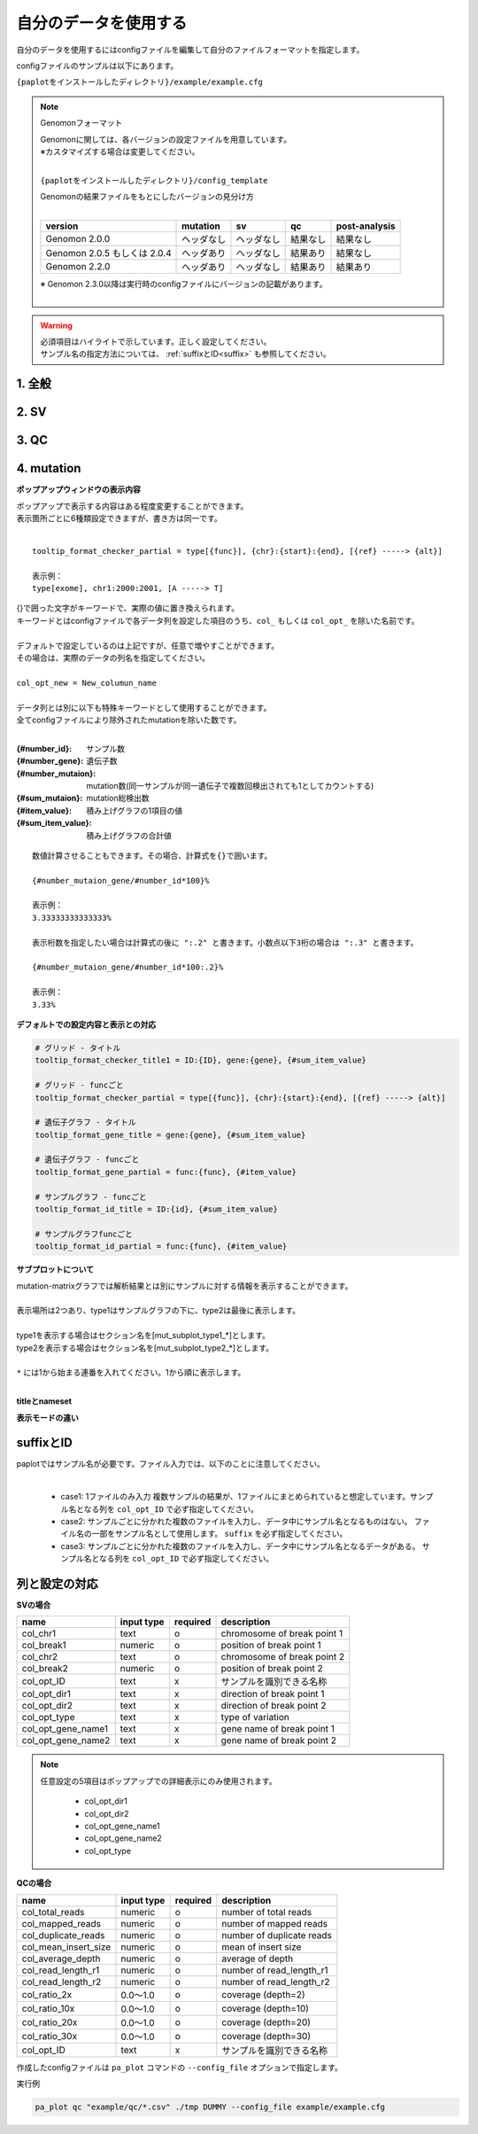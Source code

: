 **************************
自分のデータを使用する
**************************

自分のデータを使用するにはconfigファイルを編集して自分のファイルフォーマットを指定します。

configファイルのサンプルは以下にあります。

``{paplotをインストールしたディレクトリ}/example/example.cfg``

.. note:: Genomonフォーマット

  | Genomonに関しては、各バージョンの設定ファイルを用意しています。
  | ※カスタマイズする場合は変更してください。
  |

  ``{paplotをインストールしたディレクトリ}/config_template``

  | Genomonの結果ファイルをもとにしたバージョンの見分け方
  |

  ============================= ================== ================= =============== ==================
  version                       mutation           sv                qc              post-analysis
  ============================= ================== ================= =============== ==================
  Genomon 2.0.0                 ヘッダなし         ヘッダなし        結果なし        結果なし
  Genomon 2.0.5 もしくは 2.0.4  ヘッダあり         ヘッダなし        結果あり        結果なし
  Genomon 2.2.0                 ヘッダあり         ヘッダなし        結果あり        結果あり
  ============================= ================== ================= =============== ==================

  | ※ Genomon 2.3.0以降は実行時のconfigファイルにバージョンの記載があります。
  |

.. warning::
  
  | 必須項目はハイライトで示しています。正しく設定してください。
  | サンプル名の指定方法については、 :ref:`suffixとID<suffix>` も参照してください。

1. 全般
------------

.. code-block:: cfg
  :linenos:

  ###################### general
  [style]
  # グラフのレイアウトファイル
  # ~/tmp/paplot/style/rainbow.js
  path = 
  
  # index.html の備考欄に出力するテキスト(HTMLタブ使用可, 半角英数字のみ)
  remarks = 

2. SV
--------------

.. code-block:: cfg
  :linenos:
  :emphasize-lines: 10,20,28,31,34,41,42,43,44,52
  
  ###################### sv
  [genome]
  # ゲノムサイズのファイル（CSV形式）（デフォルトはhg19, installディレクトリ配下のgenomeディレクトリにあります）
  #
  # for example.
  # (linux)
  # path = ~/tmp/genome/hg19.csv
  # (windows)
  # path = C:\genome\hg19_part.csv
  path = 

  [sv]
  # 使用するchromosomes (,で区切る)
  use_chrs = 1,2,3,4,5,6,7,8,9,10,11,12,13,14,15,16,17,18,19,20,21,22,X,Y

  # 入力フォーマット (自分のデータに合わせて変更する)
  [result_format_sv]
  
  # suffix (col_pos_IDが指定されていない場合、ファイル名のsuffixより前をIDとする)
  suffix = .result.txt

  # データ区切り(タブ区切りの場合)
  # sept = \t
  # ,区切りの場合
  # sept = ,
  # スペース区切りの場合
  # sept = " "
  sept = \t
  
  # 先頭1行がヘッダかどうか (先頭行がヘッダの場合はTrue)
  header = False
  
  # 先頭に指定文字がある行は飛ばす
  comment = #
  
  ##### データ列の位置
  # ヘッダ行がある場合、カラム名 (テキスト) を入力する
  # ヘッダ行がない場合、カラムインデックス (数値) を入力する
  
  # 必須
  col_chr1 = Chr_1
  col_break1 = Pos_1
  col_chr2 = Chr_2
  col_break2 = Pos_2

  # 任意
  col_opt_dir1 = Dir_1
  col_opt_dir2 = Dir_2
  col_opt_type = Variant_Type
  col_opt_gene_name1 = Gene_1
  col_opt_gene_name2 = Gene_2
  col_opt_ID =
  
  # 出力フォーマット (data_sv.csv)
  [merge_format_sv]
  
  # カラムがない場合、何で埋めるか
  lack_column_complement = NA
  
  # データ区切り
  sept = ,

3. QC
------------

.. code-block:: cfg
  :linenos:
  :emphasize-lines: 14,16,17,18,21,22,23,24,25,26,27,28,29,30,31,34
  
  ###################### qc
  [qc]
  # qcでどのグラフを表示するか (表示しない場合Falseにする)
  chart_coverage=True
  chart_average=True
  chart_mapped=True
  chart_insert=True
  chart_duplicate=True
  chart_length=True

  # 入力フォーマット (自分のデータに合わせて変更する)
  # 項目はSVとほぼ同
  [result_format_qc]
  suffix = 

  sept = \t
  header = True
  comment = #

  # column index (required)
  col_duplicate_reads = #_duplicate_reads
  col_mapped_reads = #_mapped_reads
  col_total_reads = #_total_reads
  col_average_depth = average_depth
  col_mean_insert_size = mean_insert_size
  col_ratio_2x = 2x_ratio
  col_ratio_10x = 10x_ratio
  col_ratio_20x = 20x_ratio
  col_ratio_30x = 30x_ratio
  col_read_length_r1 = read_length_r1
  col_read_length_r2 = read_length_r2

  # column index (option)
  col_opt_ID = id

  # 出力フォーマット (data_qc.csv)
  # 記載項目はSVとほぼ同
  [merge_format_qc]
  lack_column_complement = NA
  sept = ,

4. mutation
------------

.. code-block:: cfg
  :linenos:
  :emphasize-lines: 50,51,52,53,56,58,63,66,70,72,74,76,78,80

  ###################### mutation
  [mut]
  # geneのサンプルに対する検出比(%) 
  # 値より小さいgeneはplot対象から除外する
  # 0の場合はすべて出力する
  use_gene_rate = 0

  # 入力されていた場合、そのgeneのみ出力する
  # 未入力の場合、検出されたgeneすべて出力する
  # , 区切りで複数指定可能
  #
  # limited_genes = TP,TTN,APC,BRAF,CDH1,FLT3
  limited_genes = 
  
  # 入力されていた場合、そのgeneはplot対象から除外する
  # , 区切りで複数指定可能
  #
  # nouse_genes = NONE,MUC4
  nouse_genes =

  # 入力されていた場合、その変異タイプ(func)のみ出力する
  # 未入力の場合、検出されたfuncすべて出力する
  # , 区切りで複数指定可能
  #
  # limited_funcs = exome,splicing
  limited_funcs = 
  
  # 入力されていた場合、そのfuncはplot対象から除外する
  # , 区切りで複数指定可能
  # 空白行を除去する場合、(blank)と記入する
  nouse_funcs = (blank),unknown,synonymous_SNV
  
  # funcのplot色を指定する。func名:(RGBもしくはカラー名)
  # , 区切りで複数指定可能
  # 未入力のfuncはデフォルト色を使用する
  func_colors = stopgain:#E85299,frameshift_deletion:#F39600,frameshift_insertion:#E60011,nonframeshift_deletion:#9CAEB7
  
  # ポップアップウィンドウの表示内容
  # 詳細は以下
  tooltip_format_checker_title1 = ID:{id}, gene:{gene}, {#sum_item_value}
  tooltip_format_checker_partial = type[{func}], {chr}:{start}:{end}, [{ref} -----> {alt}]
  tooltip_format_gene_title = gene:{gene}, {#sum_item_value}
  tooltip_format_gene_partial = func:{func}, {#item_value}
  tooltip_format_id_title = ID:{id}, {#sum_item_value}
  tooltip_format_id_partial = func:{func}, {#item_value}
  
  # 入力フォーマット (自分のデータに合わせて変更する)
  # 項目はSVとほぼ同
  [result_format_mutation]
  suffix = 
  sept = \t
  header = True
  comment = #
  
  # funcが1セルに複数入力されている場合の区切り文字
  sept_func = ";"
  # geneが1セルに複数入力されている場合の区切り文字
  sept_gene = ";"
  
  # column index (required)

  # func列
  col_func = Merge_Func
  
  # gene列
  col_gene = Gene.refGene
  
  # column index (option)
  # chromosome
  col_opt_chr = Chr
  # 開始位置
  col_opt_start = Start
  # 終了位置
  col_opt_end = End
  # リファレンスの塩基配列
  col_opt_ref = Ref
  # 対象の塩基配列
  col_opt_alt = Alt
  # id (sample) 列
  col_opt_ID = id
  
  # 出力フォーマット (data_mut.csv)
  # 記載項目はSVとほぼ同
  [merge_format_mutation]
  lack_column_complement = NA
  sept = ,

**ポップアップウィンドウの表示内容**

| ポップアップで表示する内容はある程度変更することができます。
| 表示箇所ごとに6種類設定できますが、書き方は同一です。
| 

::

  tooltip_format_checker_partial = type[{func}], {chr}:{start}:{end}, [{ref} -----> {alt}]
  
  表示例：
  type[exome], chr1:2000:2001, [A -----> T]

| {}で囲った文字がキーワードで、実際の値に置き換えられます。
| キーワードとはconfigファイルで各データ列を設定した項目のうち、``col_`` もしくは ``col_opt_`` を除いた名前です。
|

.. hlist::

 - col_func = Merge_Func
 - col_gene = Gene.refGene
 - col_opt_chr = Chr
 - col_opt_start = Start
 - col_opt_end = End
 - col_opt_ref = Ref
 - col_opt_alt = Alt
 - col_opt_ID = id

| デフォルトで設定しているのは上記ですが、任意で増やすことができます。
| その場合は、実際のデータの列名を指定してください。
|
| ``col_opt_new = New_columun_name``
| 
| データ列とは別に以下も特殊キーワードとして使用することができます。
| 全てconfigファイルにより除外されたmutationを除いた数です。
|

:{#number_id}:      サンプル数
:{#number_gene}:    遺伝子数
:{#number_mutaion}: mutation数(同一サンプルが同一遺伝子で複数回検出されても1としてカウントする)
:{#sum_mutaion}:    mutation総検出数
:{#item_value}:     積み上げグラフの1項目の値
:{#sum_item_value}: 積み上げグラフの合計値

::

  数値計算させることもできます。その場合、計算式を{}で囲います。
  
  {#number_mutaion_gene/#number_id*100}%
  
  表示例：
  3.33333333333333%
  
  表示桁数を指定したい場合は計算式の後に ":.2" と書きます。小数点以下3桁の場合は ":.3" と書きます。
  
  {#number_mutaion_gene/#number_id*100:.2}%
  
  表示例：
  3.33%


**デフォルトでの設定内容と表示との対応**

.. code-block:: cfg

  # グリッド - タイトル
  tooltip_format_checker_title1 = ID:{ID}, gene:{gene}, {#sum_item_value}
  
  # グリッド - funcごと
  tooltip_format_checker_partial = type[{func}], {chr}:{start}:{end}, [{ref} -----> {alt}]
  
  # 遺伝子グラフ - タイトル
  tooltip_format_gene_title = gene:{gene}, {#sum_item_value}
  
  # 遺伝子グラフ - funcごと
  tooltip_format_gene_partial = func:{func}, {#item_value}
  
  # サンプルグラフ - funcごと
  tooltip_format_id_title = ID:{id}, {#sum_item_value}
  
  # サンプルグラフfuncごと
  tooltip_format_id_partial = func:{func}, {#item_value}

.. image:: image/conf_mut4.PNG
  :scale: 100%


**サブプロットについて**

| mutation-matrixグラフでは解析結果とは別にサンプルに対する情報を表示することができます。
| 
| 表示場所は2つあり、type1はサンプルグラフの下に、type2は最後に表示します。
| 
| type1を表示する場合はセクション名を[mut_subplot_type1_*]とします。
| type2を表示する場合はセクション名を[mut_subplot_type2_*]とします。
| 
| ``*`` には1から始まる連番を入れてください。1から順に表示します。
| 

.. image:: image/conf_mut1.PNG
  :scale: 100%

.. code-block:: cfg
  :linenos:
  
  # mut_subplot_type1_1
  [mut_subplot_type1_1]
  
  # ファイルのパス
  path = /path/to/file1
  
  ###########################
  # ファイルフォーマット
  
  # ファイルのデータ区切り
  sept = ,
  
  # 先頭1行がヘッダかどうか
  header = True
  
  # コメント行
  comment = #
  
  # 表示データの列
  col_value = average_depth
  
  # id 列（main plotと紐づけられること）
  col_ID = id
  
  ###########################
  # サブプロットのフォーマット
  
  # サブプロットのタイトル
  title = bam's average depth
  
  # 表示形式
  # fix, range, gradientから選択
  mode = gradient
  
  # 凡例のフォーマット
  # 値:表示文字列:セルの色を各値ごとに記入する。セルの色は省略可能
  #
  # mode=fixの場合
  # name_set = 0:Male:blue, 1:Female:red, 2:Unknown:gray
  # 
  # mode=fixの場合、値には範囲開始の値を入れる
  # name_set = 0:0-19, 20:20-39, 40:40-59, 60:60over
  # 
  # mode = gradientの場合、最初と最後の値を入れる。MIN/MAXを使用すると、データから自動的に設定する
  # 自動設定の場合
  # name_set = MIN:min, MAX:max
  # 手動設定の場合
  # name_set = 0:min (0), 40:max (40)
  name_set = MIN:min, MAX:max
  
  # mut_subplot_type2_1
  [mut_subplot_type2_1]
  title = Clinical Gender
  path = /path/to/file2
  sept = ,
  header = True
  comment = 
  col_value = gender
  col_ID = barcode
  mode = fix
  name_set = 0:Male:blue, 1:Female:red, 2:Unknown:gray
  
  #mut_subplot_type2_2
  [mut_subplot_type2_2]
  title = Clinical Age
  path = /path/to/file3
  sept = ,
  header = True
  comment = 
  col_value = age
  col_ID = barcode
  mode = range
  name_set = 0:0-19, 20:20-39, 40:40-59, 60:60over

**titleとnameset**

.. image:: image/conf_mut2.PNG
  :scale: 100%

**表示モードの違い**

.. image:: image/conf_mut3.PNG
  :scale: 100%

.. _suffix:

suffixとID
-----------------------------

| paplotではサンプル名が必要です。ファイル入力では、以下のことに注意してください。
| 

 - case1: 1ファイルのみ入力
   複数サンプルの結果が、1ファイルにまとめられていると想定しています。サンプル名となる列を ``col_opt_ID`` で必ず指定してください。

 - case2: サンプルごとに分かれた複数のファイルを入力し、データ中にサンプル名となるものはない。
   ファイル名の一部をサンプル名として使用します。 ``suffix`` を必ず指定してください。

 - case3: サンプルごとに分かれた複数のファイルを入力し、データ中にサンプル名となるデータがある。
   サンプル名となる列を ``col_opt_ID`` で必ず指定してください。

.. image:: image/id_suffix.PNG
  :scale: 100%

列と設定の対応
-----------------------------

.. image:: image/col_pos.PNG
  :scale: 100%
  

**SVの場合**

====================  ===============  ==========  =============================
name                  input type       required    description
====================  ===============  ==========  =============================
col_chr1              text             o           chromosome of break point 1
col_break1            numeric          o           position of break point 1
col_chr2              text             o           chromosome of break point 2
col_break2            numeric          o           position of break point 2
col_opt_ID            text             x           サンプルを識別できる名称
col_opt_dir1          text             x           direction of break point 1
col_opt_dir2          text             x           direction of break point 2
col_opt_type          text             x           type of variation
col_opt_gene_name1    text             x           gene name of break point 1
col_opt_gene_name2    text             x           gene name of break point 2
====================  ===============  ==========  =============================

.. note::
  
  任意設定の5項目はポップアップでの詳細表示にのみ使用されます。
  
   - col_opt_dir1
   - col_opt_dir2
   - col_opt_gene_name1
   - col_opt_gene_name2
   - col_opt_type
   
   .. image:: image/option_sv.PNG
     :scale: 100%
   
**QCの場合**

========================  =============  ==========  =============================
name                      input type     required    description
========================  =============  ==========  =============================
col_total_reads           numeric        o           number of total reads
col_mapped_reads          numeric        o           number of mapped reads
col_duplicate_reads       numeric        o           number of duplicate reads
col_mean_insert_size      numeric        o           mean of insert size
col_average_depth         numeric        o           average of depth
col_read_length_r1        numeric        o           number of read_length_r1
col_read_length_r2        numeric        o           number of read_length_r2
col_ratio_2x              0.0～1.0       o           coverage (depth=2)
col_ratio_10x             0.0～1.0       o           coverage (depth=10)
col_ratio_20x             0.0～1.0       o           coverage (depth=20)
col_ratio_30x             0.0～1.0       o           coverage (depth=30)
col_opt_ID                text           x           サンプルを識別できる名称
========================  =============  ==========  =============================


作成したconfigファイルは ``pa_plot`` コマンドの ``--config_file`` オプションで指定します。

実行例

.. code-block:: bash

  pa_plot qc "example/qc/*.csv" ./tmp DUMMY --config_file example/example.cfg

